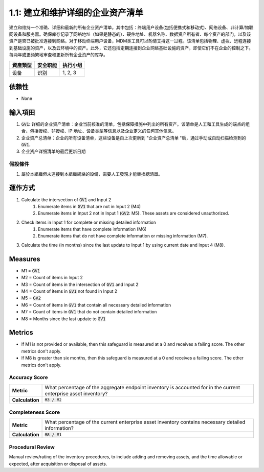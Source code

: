 1.1: 建立和维护详细的企业资产清单
=====================================

建立和维持一个准确、详细和最新的所有企业资产清单，其中包括：终端用户设备(包括便携式和移动式)、网络设备、非计算/物联网设备和服务器。确保库存记录了网络地址（如果是静态的）、硬件地址、机器名称、数据资产所有者、每个资产的部门，以及该资产是否已被批准连接到网络。对于移动终端用户设备，MDM类工具可以酌情支持这一过程。该清单包括物理、虚拟、远程连接到基础设施的资产，以及云环境中的资产。此外，它还包括定期连接到企业网络基础设施的资产，即使它们不在企业的控制之下。每两年或更频繁地审查和更新所有企业资产的库存。

.. list-table::
	:header-rows: 1

	* - 資產類型
	  - 安全职能
	  - 执行小组
	* - 设备
	  - 识别
	  - 1, 2, 3

依赖性
------------
* None

輸入項田
-----------
#. :code:`GV1`: 详细的企业资产清单：企业当前核准的清单，包括保障措施中列出的所有资产。该清单是人工和工具生成的端点的组合，包括授权、非授权、IP 地址、设备类型等信息以及企业定义的任何其他信息。
#. 企业资产总清单：企业的所有设备清单，这些设备是自上次更新到 "企业资产总清单 "后，通过手动或自动扫描检测到的 :code:`GV1`. 
#. 企业资产详细清单的最后更新日期

假設條件
^^^^^^^^^^^
#. 屬於本組織但未連接到本組織網絡的設備，需要人工發現才能替換總清單。

運作方式
----------
#. Calculate the intersection of :code:`GV1` and Input 2
	#. Enumerate items in :code:`GV1` that are not in Input 2 (M4) 
	#. Enumerate items in Input 2 not in Input 1 (:code:`GV2`: M5). These assets are considered unauthorized. 
#. Check items in Input 1 for complete or missing detailed information
	#. Enumerate items that have complete information (M6)
	#. Enumerate items that do not have complete information or missing information (M7).
#. Calculate the time (in months) since the last update to Input 1 by using current date and Input 4 (M8).

Measures
--------
* M1 = :code:`GV1`
* M2 = Count of items in Input 2
* M3 = Count of items in the intersection of :code:`GV1` and Input 2
* M4 = Count of items in :code:`GV1` not found in Input 2
* M5 = :code:`GV2`
* M6 = Count of items in :code:`GV1` that contain all necessary detailed information
* M7 = Count of items in :code:`GV1` that do not contain detailed information
* M8 = Months since the last update to :code:`GV1`

Metrics
-------
* If M1 is not provided or available, then this safeguard is measured at a 0 and receives a failing score. The other metrics don't apply.
* If M8 is greater than six months, then this safeguard is measured at a 0 and receives a failing score. The other metrics don't apply.

Accuracy Score
^^^^^^^^^^^^^^^^^^^^^^^^^^
.. list-table::

	* - **Metric**
	  - | What percentage of the aggregate endpoint inventory is accounted for in the current enterprise asset inventory?
	* - **Calculation**
	  - :code:`M3 / M2`

Completeness Score
^^^^^^^^^^^^^^^^^^^^^^^^^^
.. list-table::

	* - **Metric**
	  - | What percentage of the current enterprise asset inventory contains necessary detailed information?
	* - **Calculation**
	  - :code:`M8 / M1`

Procedural Review
^^^^^^^^^^^^^^^^^^^^^^^^^^^^
Manual review/rating of the inventory procedures, to include adding and removing assets, and the time allowable or expected, after acquisition or disposal of assets.

.. history
.. authors
.. license

